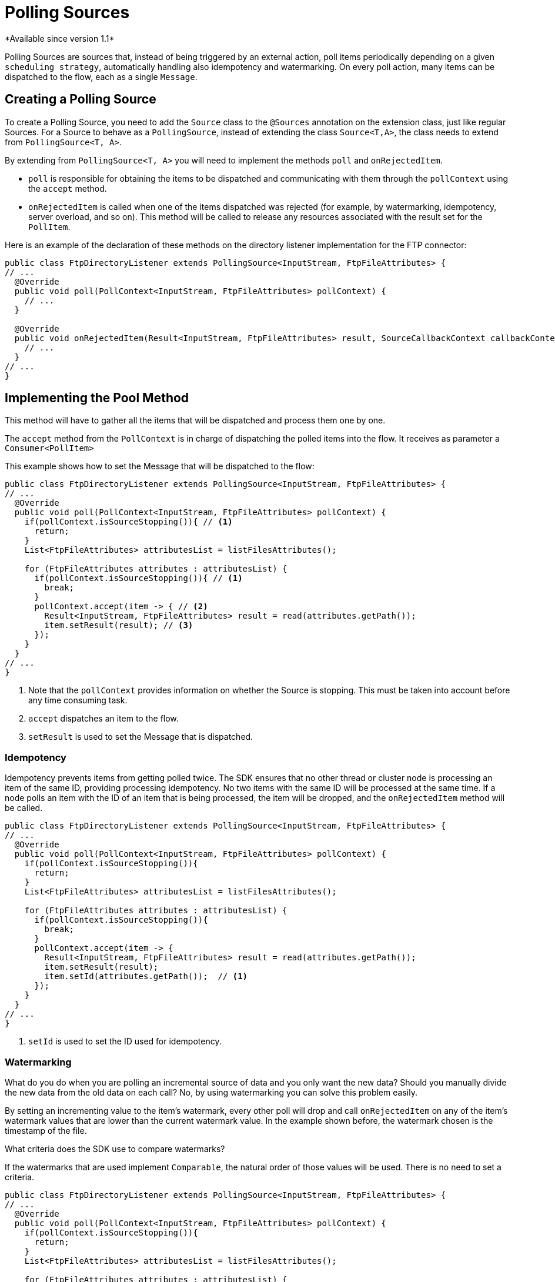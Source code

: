= Polling Sources
*Available since version 1.1*

Polling Sources are sources that, instead of being triggered by an external action, poll
items periodically depending on a given `scheduling strategy`, automatically handling also
idempotency and watermarking. On every poll action, many items can be dispatched
to the flow, each as a single `Message`.

== Creating a Polling Source

To create a Polling Source, you need to add the `Source` class to the
`@Sources` annotation on the extension class, just like regular Sources. For a Source
to behave as a `PollingSource`, instead of extending the class `Source<T,A>`, the class needs
to extend from `PollingSource<T, A>`.

By extending from `PollingSource<T, A>` you will need to implement the methods `poll` and
`onRejectedItem`.

* `poll` is responsible for obtaining the items to be dispatched and communicating with them through the `pollContext`
using the `accept` method.

* `onRejectedItem` is called when one of the items dispatched was rejected (for example, by watermarking,
idempotency, server overload, and so on). This method will be called to release any resources associated
with the result set for the `PollItem`.

Here is an example of the declaration of these methods on the directory listener
implementation for the FTP connector:

[source, java, linenums]
----
public class FtpDirectoryListener extends PollingSource<InputStream, FtpFileAttributes> {
// ...
  @Override
  public void poll(PollContext<InputStream, FtpFileAttributes> pollContext) {
    // ...
  }

  @Override
  public void onRejectedItem(Result<InputStream, FtpFileAttributes> result, SourceCallbackContext callbackContext) {
    // ...
  }
// ...
}
----

== Implementing the Pool Method

This method will have to gather all the items that will be dispatched and process them one by one.

The `accept` method from the `PollContext` is in charge of dispatching the polled items into the flow. It
receives as parameter a `Consumer<PollItem>`

This example shows how to set the Message that will be dispatched to the flow:

[source, java, linenums]
----
public class FtpDirectoryListener extends PollingSource<InputStream, FtpFileAttributes> {
// ...
  @Override
  public void poll(PollContext<InputStream, FtpFileAttributes> pollContext) {
    if(pollContext.isSourceStopping()){ // <1>
      return;
    }
    List<FtpFileAttributes> attributesList = listFilesAttributes();

    for (FtpFileAttributes attributes : attributesList) {
      if(pollContext.isSourceStopping()){ // <1>
        break;
      }
      pollContext.accept(item -> { // <2>
        Result<InputStream, FtpFileAttributes> result = read(attributes.getPath());
        item.setResult(result); // <3>
      });
    }
  }
// ...
}
----
<1> Note that the `pollContext` provides information on whether the Source is stopping. This must be taken into
account before any time consuming task.
<2> `accept` dispatches an item to the flow.
<3> `setResult` is used to set the Message that is dispatched.

=== Idempotency

Idempotency prevents items from getting polled twice. The SDK ensures that
no other thread or cluster node is processing an item of the same ID, providing processing idempotency.
No two items with the same ID will be processed at the same time. If a node polls an item with the ID
of an item that is being processed, the item will be dropped, and the `onRejectedItem` method will be called.

[source, java, linenums]
----
public class FtpDirectoryListener extends PollingSource<InputStream, FtpFileAttributes> {
// ...
  @Override
  public void poll(PollContext<InputStream, FtpFileAttributes> pollContext) {
    if(pollContext.isSourceStopping()){
      return;
    }
    List<FtpFileAttributes> attributesList = listFilesAttributes();

    for (FtpFileAttributes attributes : attributesList) {
      if(pollContext.isSourceStopping()){
        break;
      }
      pollContext.accept(item -> {
        Result<InputStream, FtpFileAttributes> result = read(attributes.getPath());
        item.setResult(result);
        item.setId(attributes.getPath());  // <1>
      });
    }
  }
// ...
}
----

<1> `setId` is used to set the ID used for idempotency.

=== Watermarking

What do you do when you are polling an incremental source of data and you only want the new data?
Should you manually divide the new data from the old data on each call? No, by using watermarking you can
solve this problem easily.

By setting an incrementing value to the item's watermark, every other poll will drop and
call `onRejectedItem` on any of the item's watermark values that are lower than the current watermark value.
In the example shown before, the watermark chosen is the timestamp of the file.

What criteria does the SDK use to compare watermarks?

If the watermarks that are used implement `Comparable`, the natural order of those values will be used. There
is no need to set a criteria.

[source, java, linenums]
----
public class FtpDirectoryListener extends PollingSource<InputStream, FtpFileAttributes> {
// ...
  @Override
  public void poll(PollContext<InputStream, FtpFileAttributes> pollContext) {
    if(pollContext.isSourceStopping()){
      return;
    }
    List<FtpFileAttributes> attributesList = listFilesAttributes();

    for (FtpFileAttributes attributes : attributesList) {
      if(pollContext.isSourceStopping()){
        break;
      }
      pollContext.accept(item -> {
        Result<InputStream, FtpFileAttributes> result = read(attributes.getPath());
        item.setResult(result);
        item.setId(attributes.getPath());
        item.setWatermark(attributes.getTimestamp());  // <1>
      });
    }
  }
// ...
}
----

<1> `setWatermark` is used to set the file timestamp as watermark.

What if the watermark values do not implement `Comparable`, or what if I want to use another criteria
that is not the natural order?

You can simply set a `Comparator` to the `PollContext` by calling its method `setWatermarkComparator`.

=== PollItemStatus

When calling the `accept` method, you will get a `PollItemStatus` in return. This is an `Enum` that
can take the following values:

* ACCEPTED:  The item was accepted and has been scheduled for execution.
* FILTERED_BY_WATERMARK:  The item was rejected because watermarking was enabled, so it was filtered.
* ALREADY_IN_PROCESS: The item was rejected because idempotency was enabled and another thread or node is already processing this item.
* SOURCE_STOPPING: The item was rejected because the source has received the stop signal.

You could use this to log the status of each item polled:

[source, java, linenums]
----
public class FtpDirectoryListener extends PollingSource<InputStream, FtpFileAttributes> {
// ...
  @Override
  public void poll(PollContext<InputStream, FtpFileAttributes> pollContext) {
    if(pollContext.isSourceStopping()){
      return;
    }
    List<FtpFileAttributes> attributesList = listFilesAttributes();

    for (FtpFileAttributes attributes : attributesList) {
      if(pollContext.isSourceStopping()){
        break;
      }
      PollItemStatus status = pollContext.accept(item -> {  <1>
        Result<InputStream, FtpFileAttributes> result = read(attributes.getPath());
        item.setResult(result);
        item.setId(attributes.getPath());
        item.setWatermark(attributes.getTimestamp());
      });

      LOGGER.debug("PollItemStatus is:  " + status.name());
    }
  }
// ...
}
----

<1> Get the `PollItemStatus` that is logged later.


=== Getting the Source Callback Context

In the case that you need to save data to be used on the callback methods, the `item`
provides the `SourceCallbackContext` for it.

This is an example of how to get the context an then save data in it:

[source, java, linenums]
----
public class FtpDirectoryListener extends PollingSource<InputStream, FtpFileAttributes> {
// ...
  @Override
  public void poll(PollContext<InputStream, FtpFileAttributes> pollContext) {
    if(pollContext.isSourceStopping()){
      return;
    }
    List<FtpFileAttributes> attributesList = listFilesAttributes();

    for (FtpFileAttributes attributes : attributesList) {
      if(pollContext.isSourceStopping()){
        break;
      }
      PollItemStatus status = pollContext.accept(item -> {
        SourceCallbackContext context = item.getSourceCallbackContext();   // <1>
        context.addVariable("attributes", attributes);  // <2>
        Result<InputStream, FtpFileAttributes> result = read(attributes.getPath());
        item.setResult(result);
        item.setId(attributes.getPath());
        item.setWatermark(attributes.getTimestamp());
      });

      LOGGER.debug("PollItemStatus is:  " + status.name());
    }
  }
// ...
}
----

<1> Gets the context from the `item`
<2> Saves data on the `SourceCallbackContext`

== Implementing the OnRejectedItem Method

This method is called when one of the items dispatched was rejected. It should release
any resource associated with the result set for the `PollItem`.

This is an example of how to implement it:

[source, java, linenums]
----
public class FtpDirectoryListener extends PollingSource<InputStream, FtpFileAttributes> {
// ...
  @Override
    public void onRejectedItem(Result<InputStream, FtpFileAttributes> result, SourceCallbackContext callbackContext) {
      closeFileStream(result);
    }
// ...
}
----

== How to use Polling Sources in a Flow

The SDK automatically adds a `scheduling strategy` parameter to the source, enabling the user to provide any
strategy (like `fixed-frequency`) to handle the polling executions. . The runtime will use that strategy
to automatically schedule executions of the `poll` method.

Here is an example that uses the FTP directory listener polling source:

[source, xml, linenums]
----
<ftp:listener config-ref="config" directory="path/">
  <scheduling-strategy>
    <fixed-frequency startDelay="40000" frequency="1000" timeUnit="MILLISECONDS"/>
  </scheduling-strategy>
</ftp:listener>
----
